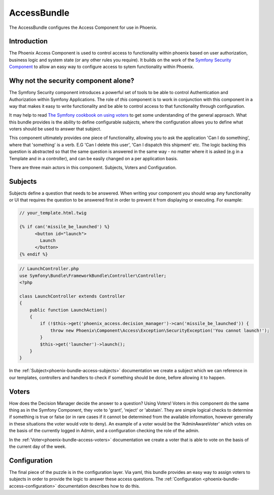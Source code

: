 .. _phoenix-bundle-access-index:
############
AccessBundle
############

The AccessBundle configures the Access Component for use in Phoenix.

Introduction
~~~~~~~~~~~~
The Phoenix Access Component is used to control access to functionality within phoenix based on user authorization, business logic and system state (or any other rules you require). It builds on the work of the `Symfony Security Component <http://http://symfony.com/doc/current/components/security/introduction.html>`_ to allow an easy way to configure access to sytem functionality within Phoenix.

Why not the security component alone?
~~~~~~~~~~~~~~~~~~~~~~~~~~~~~~~~~~~~~
The Symfony Security component introduces a powerful set of tools to be able to control Authentication and Authorization within Symfony Applications. The role of *this* component is to work in conjunction with this component in a way that makes it easy to write functionality and be able to control access to that functionality through configuration.

It may help to read `The Symfony cookbook on using voters <http://symfony.com/doc/current/cookbook/security/voters_data_permission.html>`_ to get some understanding of the general approach. What this bundle provides is the ability to define configurable *subjects*, where the configuration allows you to define what voters should be used to answer that subject.

This component ultimately provides one piece of functionality, allowing you to ask the application 'Can I do something', where that 'something' is a verb. E.G 'Can I delete this user', 'Can I dispatch this shipment' etc. The logic backing this question is abstracted so that the same question is answered in the same way - no matter where it is asked (e.g in a Template and in a controller), and can be easily changed on a per application basis.

There are three main actors in this component. Subjects, Voters and Configuration.

Subjects
~~~~~~~~

Subjects define a question that needs to be answered. When writing your component you should wrap any functionality or UI that requires the question to be answered first in order to prevent it from displaying or executing. For example:

.. code-block:: twig

    // your_template.html.twig

    {% if can('missile_be_launched') %}
          <button id="launch">
            Launch
          </button>
    {% endif %}

.. code-block:: php
    
    // LaunchController.php
    use Symfony\Bundle\FrameworkBundle\Controller\Controller;
    <?php

    class LaunchController extends Controller
    {
        public function LaunchAction()
        {
            if (!$this->get('phoenix_access.decision_manager')->can('missile_be_launched')) {
                throw new Phoenix\Component\Access\Exception\SecurityException('You cannot launch!');
            }
            $this->get('launcher')->launch();
        }
    }

In the :ref:`Subject<phoenix-bundle-access-subjects>` documentation we create a subject which we can reference in our templates, controllers and handlers to check if something should be done, before allowing it to happen.

Voters
~~~~~~

How does the Decision Manager decide the answer to a question? Using Voters! Voters in this component do the same thing as in the Symfony Component, they vote to 'grant', 'reject' or 'abstain'. They are simple logical checks to determine if something is true or false (or in rare cases if it cannot be determined from the available information, however generally in these situations the voter would vote to deny). An example of a voter would be the 'AdminAwareVoter' which votes on the basis of the currently logged in Admin, and a configuration checking the role of the admin.

In the :ref:`Voter<phoenix-bundle-access-voters>` documentation we create a voter that is able to vote on the basis of the current day of the week.

Configuration
~~~~~~~~~~~~~~~~~~~~~~~~~~

The final piece of the puzzle is in the configuration layer. Via yaml, this bundle provides an easy way to assign voters to subjects in order to provide the logic to answer these access questions. The :ref:`Configuration <phoenix-bundle-access-configuration>` documentation describes how to do this.